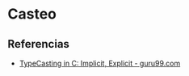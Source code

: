 * Casteo
** Referencias
   + [[https://www.guru99.com/c-type-casting.html][TypeCasting in C: Implicit, Explicit - guru99.com]]
